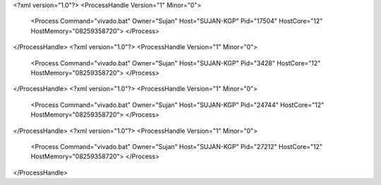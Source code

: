 <?xml version="1.0"?>
<ProcessHandle Version="1" Minor="0">
    <Process Command="vivado.bat" Owner="Sujan" Host="SUJAN-KGP" Pid="17504" HostCore="12" HostMemory="08259358720">
    </Process>
</ProcessHandle>
<?xml version="1.0"?>
<ProcessHandle Version="1" Minor="0">
    <Process Command="vivado.bat" Owner="Sujan" Host="SUJAN-KGP" Pid="3428" HostCore="12" HostMemory="08259358720">
    </Process>
</ProcessHandle>
<?xml version="1.0"?>
<ProcessHandle Version="1" Minor="0">
    <Process Command="vivado.bat" Owner="Sujan" Host="SUJAN-KGP" Pid="24744" HostCore="12" HostMemory="08259358720">
    </Process>
</ProcessHandle>
<?xml version="1.0"?>
<ProcessHandle Version="1" Minor="0">
    <Process Command="vivado.bat" Owner="Sujan" Host="SUJAN-KGP" Pid="27212" HostCore="12" HostMemory="08259358720">
    </Process>
</ProcessHandle>
